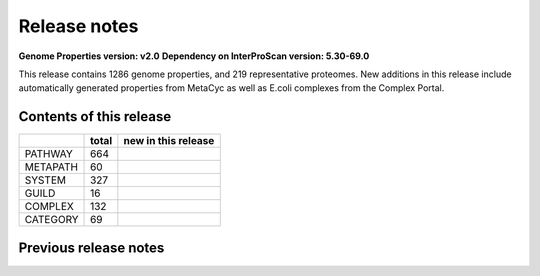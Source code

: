 Release notes
=============

**Genome Properties version: v2.0**
**Dependency on InterProScan version: 5.30-69.0**

This release contains 1286 genome properties, and 219 representative proteomes.
New additions in this release include automatically generated properties from MetaCyc as well as E.coli complexes from the Complex Portal.

Contents of this release
------------------------

+------------+-------+---------------------+
|            | total | new in this release |
+============+=======+=====================+
| PATHWAY    | 664   |                     |
+------------+-------+---------------------+
| METAPATH   | 60    |                     |
+------------+-------+---------------------+
| SYSTEM     | 327   |                     |
+------------+-------+---------------------+
| GUILD      | 16    |                     |
+------------+-------+---------------------+
| COMPLEX    | 132   |                     |
+------------+-------+---------------------+
| CATEGORY   | 69    |                     |
+------------+-------+---------------------+

Previous release notes
----------------------


